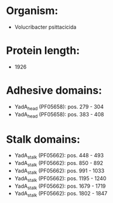 * Organism:
- Volucribacter psittacicida
* Protein length:
- 1926
* Adhesive domains:
- YadA_head (PF05658): pos. 279 - 304
- YadA_head (PF05658): pos. 383 - 408
* Stalk domains:
- YadA_stalk (PF05662): pos. 448 - 493
- YadA_stalk (PF05662): pos. 850 - 892
- YadA_stalk (PF05662): pos. 991 - 1033
- YadA_stalk (PF05662): pos. 1195 - 1240
- YadA_stalk (PF05662): pos. 1679 - 1719
- YadA_stalk (PF05662): pos. 1802 - 1847

